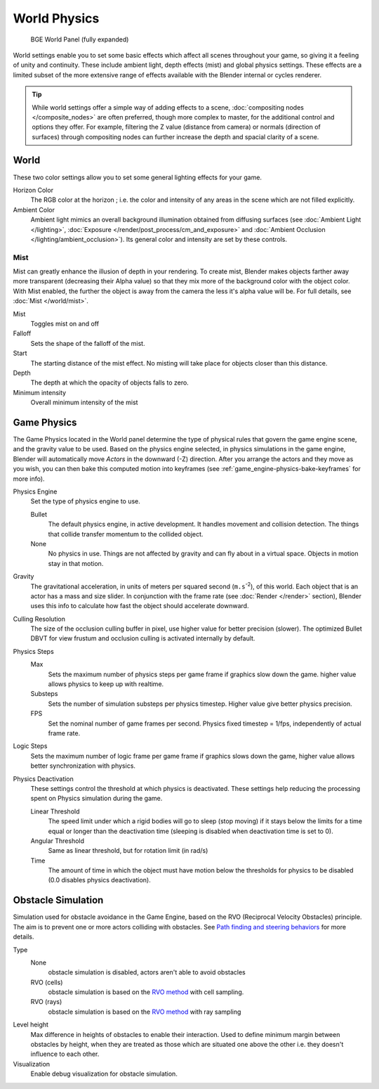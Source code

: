 
..    TODO/Review: {{Review|partial=x|im=needs images?}} .


*************
World Physics
*************

.. figure:: /images/BGE_World.jpg
   :width: 292px
   :figwidth: 292px

   BGE World Panel (fully expanded)


World settings enable you to set some basic effects which affect all scenes throughout your
game, so giving it a feeling of unity and continuity.  These include ambient light,
depth effects (mist) and global physics settings. These effects are a limited subset of the
more extensive range of effects available with the Blender internal or cycles renderer.

.. tip::

   While world settings offer a simple way of adding effects to a scene,
   :doc:`compositing nodes </composite_nodes>` are often preferred, though more complex to master,
   for the additional control and options they offer.
   For example, filtering the Z value (distance from camera) or normals (direction of surfaces)
   through compositing nodes can further increase the depth and spacial clarity of a scene.


World
=====

These two color settings allow you to set some general lighting effects for your game.

Horizon Color
   The RGB color at the horizon ; i.e. the color and intensity of any areas in the scene which are not filled explicitly.
Ambient Color
   Ambient light mimics an overall background illumination obtained from diffusing surfaces
   (see :doc:`Ambient Light </lighting>`,
   :doc:`Exposure </render/post_process/cm_and_exposure>` and
   :doc:`Ambient Occlusion </lighting/ambient_occlusion>`).
   Its general color and intensity are set by these controls.


Mist
----


Mist can greatly enhance the illusion of depth in your rendering.
To create mist, Blender makes objects farther away more transparent (decreasing their Alpha value)
so that they mix more of the background color with the object color.
With Mist enabled, the further the object is away from the camera the less it's alpha value will be.
For full details, see :doc:`Mist </world/mist>`.

Mist
   Toggles mist on and off
Falloff
   Sets the shape of the falloff of the mist.
Start
   The starting distance of the mist effect. No misting will take place for objects closer than this distance.
Depth
   The depth at which the opacity of objects falls to zero.
Minimum intensity
   Overall minimum intensity of the mist


Game Physics
============

The Game Physics located in the World panel determine the type of physical rules that govern the game engine scene,
and the gravity value to be used. Based on the physics engine selected, in physics simulations in the game engine,
Blender will automatically move *Actors* in the downward (-Z) direction.
After you arrange the actors and they move as you wish, you can then bake this computed motion into keyframes
(see :ref:`game_engine-physics-bake-keyframes` for more info).


Physics Engine
   Set the type of physics engine to use.

   Bullet
      The default physics engine, in active development.
      It handles movement and collision detection.
      The things that collide transfer momentum to the collided object.
   None
      No physics in use. Things are not affected by gravity and can fly about in a virtual space.
      Objects in motion stay in that motion.
Gravity
   The gravitational acceleration, in units of meters per squared second (``m.s``:sup:`-2`),
   of this world. Each object that is an actor has a mass and size slider.
   In conjunction with the frame rate (see :doc:`Render </render>` section),
   Blender uses this info to calculate how fast the object should accelerate downward.
Culling Resolution
   The size of the occlusion culling buffer in pixel, use higher value for better precision (slower).
   The optimized Bullet DBVT for view frustum and occlusion culling is activated internally by default.
Physics Steps
   Max
      Sets the maximum number of physics steps per game frame if graphics slow down the game.
      higher value allows physics to keep up with realtime.
   Substeps
      Sets the number of simulation substeps per physics timestep. Higher value give better physics precision.
   FPS
      Set the nominal number of game frames per second.
      Physics fixed timestep = 1/fps, independently of actual frame rate.
Logic Steps
   Sets the maximum number of logic frame per game frame if graphics slows down the game,
   higher value allows better synchronization with physics.
Physics Deactivation
   These settings control the threshold at which physics is deactivated.
   These settings help reducing the processing spent on Physics simulation during the game.

   Linear Threshold
      The speed limit under which a rigid bodies will go to sleep (stop moving)
      if it stays below the limits for a time equal or longer than the deactivation time
      (sleeping is disabled when deactivation time is set to 0).
   Angular Threshold
      Same as linear threshold, but for rotation limit (in rad/s)
   Time
      The amount of time in which the object must have motion below the thresholds for physics to be disabled
      (0.0 disables physics deactivation).


Obstacle Simulation
===================

Simulation used for obstacle avoidance in the Game Engine,
based on the RVO  (Reciprocal Velocity Obstacles) principle.
The aim is to prevent one or more actors colliding with obstacles.
See `Path finding and steering behaviors <http://wiki.blender.org/index.php/User:Nicks/Gsoc2010/Docs>`__ for more details.

Type
   None
      obstacle simulation is disabled, actors aren't able to avoid obstacles
   RVO (cells)
      obstacle simulation is based on the `RVO method <http://gamma.cs.unc.edu/RVO>`__ with cell sampling.
   RVO (rays)
      obstacle simulation is based on the `RVO method <http://gamma.cs.unc.edu/RVO>`__ with ray sampling

Level height
   Max difference in heights of obstacles to enable their interaction.
   Used to define minimum margin between obstacles by height,
   when they are treated as those which are situated one above the other i.e. they doesn't influence to each other.
Visualization
   Enable debug visualization for obstacle simulation.


